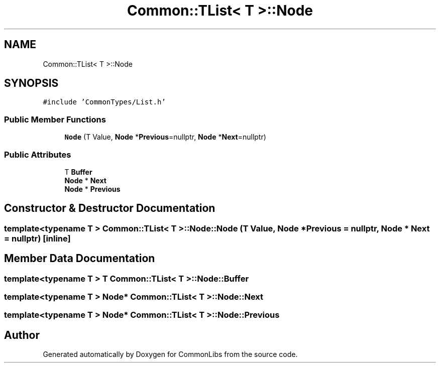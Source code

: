 .TH "Common::TList< T >::Node" 3 "Tue Jun 1 2021" "Version 1.1" "CommonLibs" \" -*- nroff -*-
.ad l
.nh
.SH NAME
Common::TList< T >::Node
.SH SYNOPSIS
.br
.PP
.PP
\fC#include 'CommonTypes/List\&.h'\fP
.SS "Public Member Functions"

.in +1c
.ti -1c
.RI "\fBNode\fP (T Value, \fBNode\fP *\fBPrevious\fP=nullptr, \fBNode\fP *\fBNext\fP=nullptr)"
.br
.in -1c
.SS "Public Attributes"

.in +1c
.ti -1c
.RI "T \fBBuffer\fP"
.br
.ti -1c
.RI "\fBNode\fP * \fBNext\fP"
.br
.ti -1c
.RI "\fBNode\fP * \fBPrevious\fP"
.br
.in -1c
.SH "Constructor & Destructor Documentation"
.PP 
.SS "template<typename T > \fBCommon::TList\fP< T >::Node::Node (T Value, \fBNode\fP * Previous = \fCnullptr\fP, \fBNode\fP * Next = \fCnullptr\fP)\fC [inline]\fP"

.SH "Member Data Documentation"
.PP 
.SS "template<typename T > T \fBCommon::TList\fP< T >::Node::Buffer"

.SS "template<typename T > \fBNode\fP* \fBCommon::TList\fP< T >::Node::Next"

.SS "template<typename T > \fBNode\fP* \fBCommon::TList\fP< T >::Node::Previous"


.SH "Author"
.PP 
Generated automatically by Doxygen for CommonLibs from the source code\&.
